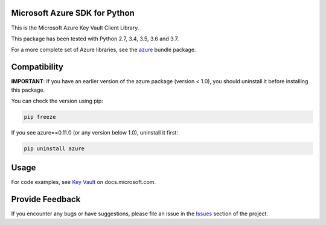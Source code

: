 Microsoft Azure SDK for Python
==============================

This is the Microsoft Azure Key Vault Client Library.

This package has been tested with Python 2.7, 3.4, 3.5, 3.6 and 3.7.

For a more complete set of Azure libraries, see the `azure <https://pypi.python.org/pypi/azure>`__ bundle package.


Compatibility
=============

**IMPORTANT**: If you have an earlier version of the azure package
(version < 1.0), you should uninstall it before installing this package.

You can check the version using pip:

.. code:: shell

    pip freeze

If you see azure==0.11.0 (or any version below 1.0), uninstall it first:

.. code:: shell

    pip uninstall azure


Usage
=====

For code examples, see `Key Vault
<https://docs.microsoft.com/python/api/overview/azure/key-vault>`__
on docs.microsoft.com.


Provide Feedback
===========

If you encounter any bugs or have suggestions, please file an issue in the
`Issues <https://github.com/Azure/azure-sdk-for-python/issues>`__
section of the project.

